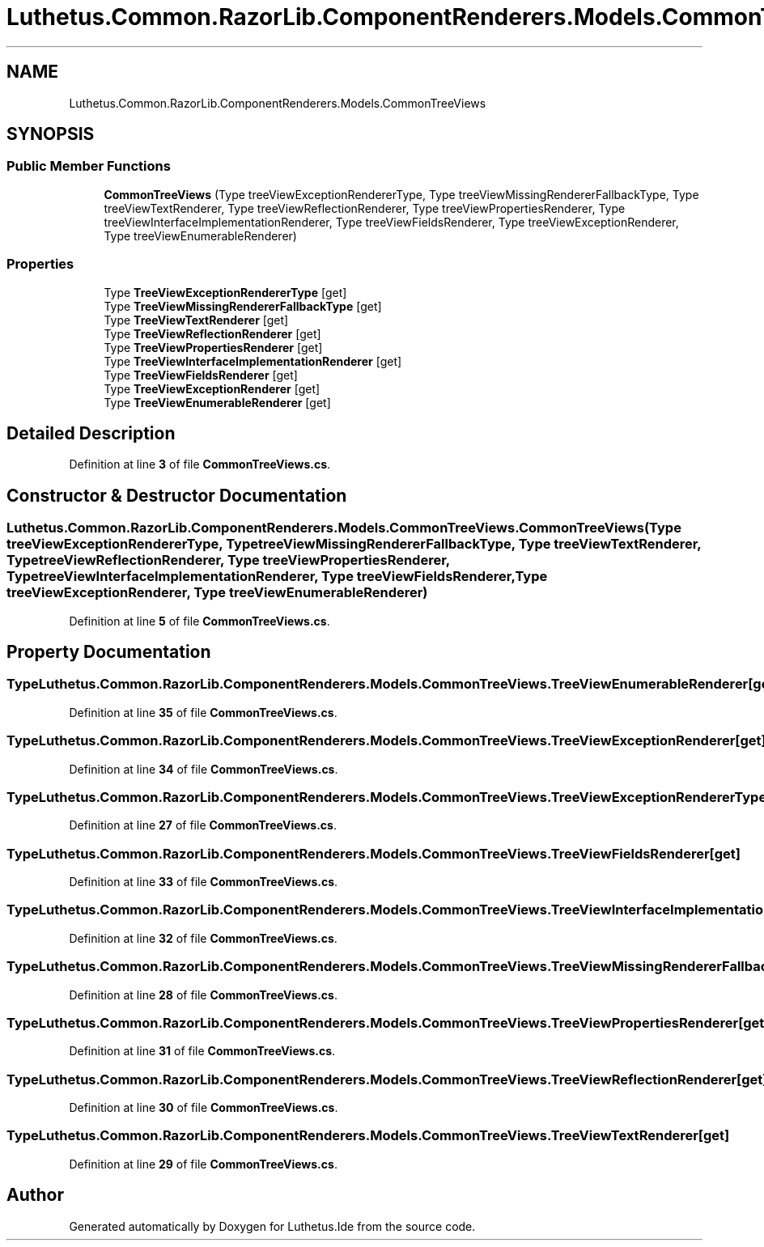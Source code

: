 .TH "Luthetus.Common.RazorLib.ComponentRenderers.Models.CommonTreeViews" 3 "Version 1.0.0" "Luthetus.Ide" \" -*- nroff -*-
.ad l
.nh
.SH NAME
Luthetus.Common.RazorLib.ComponentRenderers.Models.CommonTreeViews
.SH SYNOPSIS
.br
.PP
.SS "Public Member Functions"

.in +1c
.ti -1c
.RI "\fBCommonTreeViews\fP (Type treeViewExceptionRendererType, Type treeViewMissingRendererFallbackType, Type treeViewTextRenderer, Type treeViewReflectionRenderer, Type treeViewPropertiesRenderer, Type treeViewInterfaceImplementationRenderer, Type treeViewFieldsRenderer, Type treeViewExceptionRenderer, Type treeViewEnumerableRenderer)"
.br
.in -1c
.SS "Properties"

.in +1c
.ti -1c
.RI "Type \fBTreeViewExceptionRendererType\fP\fR [get]\fP"
.br
.ti -1c
.RI "Type \fBTreeViewMissingRendererFallbackType\fP\fR [get]\fP"
.br
.ti -1c
.RI "Type \fBTreeViewTextRenderer\fP\fR [get]\fP"
.br
.ti -1c
.RI "Type \fBTreeViewReflectionRenderer\fP\fR [get]\fP"
.br
.ti -1c
.RI "Type \fBTreeViewPropertiesRenderer\fP\fR [get]\fP"
.br
.ti -1c
.RI "Type \fBTreeViewInterfaceImplementationRenderer\fP\fR [get]\fP"
.br
.ti -1c
.RI "Type \fBTreeViewFieldsRenderer\fP\fR [get]\fP"
.br
.ti -1c
.RI "Type \fBTreeViewExceptionRenderer\fP\fR [get]\fP"
.br
.ti -1c
.RI "Type \fBTreeViewEnumerableRenderer\fP\fR [get]\fP"
.br
.in -1c
.SH "Detailed Description"
.PP 
Definition at line \fB3\fP of file \fBCommonTreeViews\&.cs\fP\&.
.SH "Constructor & Destructor Documentation"
.PP 
.SS "Luthetus\&.Common\&.RazorLib\&.ComponentRenderers\&.Models\&.CommonTreeViews\&.CommonTreeViews (Type treeViewExceptionRendererType, Type treeViewMissingRendererFallbackType, Type treeViewTextRenderer, Type treeViewReflectionRenderer, Type treeViewPropertiesRenderer, Type treeViewInterfaceImplementationRenderer, Type treeViewFieldsRenderer, Type treeViewExceptionRenderer, Type treeViewEnumerableRenderer)"

.PP
Definition at line \fB5\fP of file \fBCommonTreeViews\&.cs\fP\&.
.SH "Property Documentation"
.PP 
.SS "Type Luthetus\&.Common\&.RazorLib\&.ComponentRenderers\&.Models\&.CommonTreeViews\&.TreeViewEnumerableRenderer\fR [get]\fP"

.PP
Definition at line \fB35\fP of file \fBCommonTreeViews\&.cs\fP\&.
.SS "Type Luthetus\&.Common\&.RazorLib\&.ComponentRenderers\&.Models\&.CommonTreeViews\&.TreeViewExceptionRenderer\fR [get]\fP"

.PP
Definition at line \fB34\fP of file \fBCommonTreeViews\&.cs\fP\&.
.SS "Type Luthetus\&.Common\&.RazorLib\&.ComponentRenderers\&.Models\&.CommonTreeViews\&.TreeViewExceptionRendererType\fR [get]\fP"

.PP
Definition at line \fB27\fP of file \fBCommonTreeViews\&.cs\fP\&.
.SS "Type Luthetus\&.Common\&.RazorLib\&.ComponentRenderers\&.Models\&.CommonTreeViews\&.TreeViewFieldsRenderer\fR [get]\fP"

.PP
Definition at line \fB33\fP of file \fBCommonTreeViews\&.cs\fP\&.
.SS "Type Luthetus\&.Common\&.RazorLib\&.ComponentRenderers\&.Models\&.CommonTreeViews\&.TreeViewInterfaceImplementationRenderer\fR [get]\fP"

.PP
Definition at line \fB32\fP of file \fBCommonTreeViews\&.cs\fP\&.
.SS "Type Luthetus\&.Common\&.RazorLib\&.ComponentRenderers\&.Models\&.CommonTreeViews\&.TreeViewMissingRendererFallbackType\fR [get]\fP"

.PP
Definition at line \fB28\fP of file \fBCommonTreeViews\&.cs\fP\&.
.SS "Type Luthetus\&.Common\&.RazorLib\&.ComponentRenderers\&.Models\&.CommonTreeViews\&.TreeViewPropertiesRenderer\fR [get]\fP"

.PP
Definition at line \fB31\fP of file \fBCommonTreeViews\&.cs\fP\&.
.SS "Type Luthetus\&.Common\&.RazorLib\&.ComponentRenderers\&.Models\&.CommonTreeViews\&.TreeViewReflectionRenderer\fR [get]\fP"

.PP
Definition at line \fB30\fP of file \fBCommonTreeViews\&.cs\fP\&.
.SS "Type Luthetus\&.Common\&.RazorLib\&.ComponentRenderers\&.Models\&.CommonTreeViews\&.TreeViewTextRenderer\fR [get]\fP"

.PP
Definition at line \fB29\fP of file \fBCommonTreeViews\&.cs\fP\&.

.SH "Author"
.PP 
Generated automatically by Doxygen for Luthetus\&.Ide from the source code\&.
